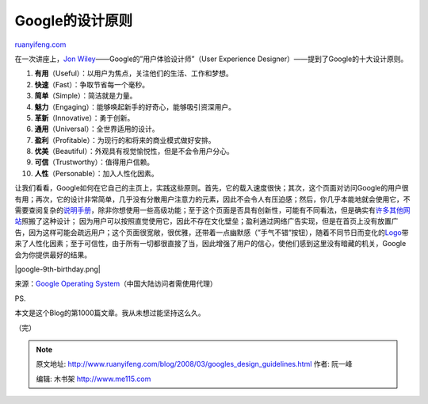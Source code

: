 .. _200803_googles_design_guidelines:

Google的设计原则
===================================

`ruanyifeng.com <http://www.ruanyifeng.com/blog/2008/03/googles_design_guidelines.html>`__

在一次讲座上，\ `Jon
Wiley <http://www.jonwiley.com/>`__——Google的”用户体验设计师”（User
Experience Designer）——提到了Google的十大设计原则。

1. **有用**\ （Useful）：以用户为焦点，关注他们的生活、工作和梦想。

2. **快速**\ （Fast）：争取节省每一个毫秒。

3. **简单**\ （Simple）：简洁就是力量。

4. **魅力**\ （Engaging）：能够唤起新手的好奇心，能够吸引资深用户。

5. **革新**\ （Innovative）：勇于创新。

6. **通用**\ （Universal）：全世界适用的设计。

7. **盈利**\ （Profitable）：为现行的和将来的商业模式做好安排。

8. **优美**\ （Beautiful）：外观具有视觉愉悦性，但是不会令用户分心。

9. **可信**\ （Trustworthy）：值得用户信赖。

10. **人性**\ （Personable）：加入人性化因素。

让我们看看，Google如何在它自己的主页上，实践这些原则。首先，它的载入速度很快；其次，这个页面对访问Google的用户很有用；再次，它的设计非常简单，几乎没有分散用户注意力的元素，因此不会令人有压迫感；然后，你几乎本能地就会使用它，不需要查阅复杂的\ `说明手册 <http://www.google.com/help/features.html>`__\ ，除非你想使用一些高级功能；至于这个页面是否具有创新性，可能有不同看法，但是确实有\ `许多 <http://www.live.com/>`__\ `其他 <http://search.yahoo.com/>`__\ `网站 <http://www.flickr.com/>`__\ 照搬了这种设计；
因为用户可以按照直觉使用它，因此不存在文化壁垒；盈利通过网络广告实现，但是在首页上没有放置广告，因为这样可能会疏远用户；这个页面很宽敞，很优雅，还带着一点幽默感（”手气不错”按钮），随着不同节日而变化的\ `Logo <http://www.google.com/holidaylogos.html>`__\ 带来了人性化因素；至于可信性，由于所有一切都很直接了当，因此增强了用户的信心，使他们感到这里没有暗藏的机关，Google会为你提供最好的结果。

|google-9th-birthday.png|

来源：\ `Google Operating
System <http://googlesystem.blogspot.com/2008/03/googles-design-guidelines.html>`__\ （中国大陆访问者需使用代理）

PS.

本文是这个Blog的第1000篇文章。我从未想过能坚持这么久。

（完）

.. note::
    原文地址: http://www.ruanyifeng.com/blog/2008/03/googles_design_guidelines.html 
    作者: 阮一峰 

    编辑: 木书架 http://www.me115.com